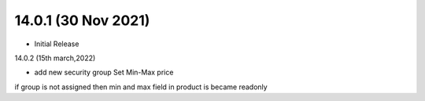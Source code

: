 14.0.1 (30 Nov 2021)
----------------------------
- Initial Release

14.0.2 (15th march,2022)

- add new security group Set Min-Max price 
if group is not assigned then min and max field in product is became readonly
